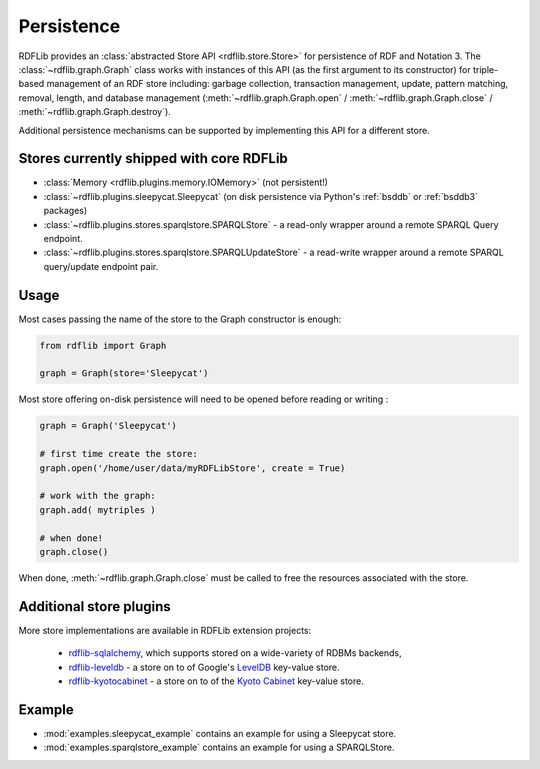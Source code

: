 .. _persistence: Persistence

===========
Persistence
===========

RDFLib provides an :class:`abstracted Store API <rdflib.store.Store>`
for persistence of RDF and Notation 3. The
:class:`~rdflib.graph.Graph` class works with instances of this API
(as the first argument to its constructor) for triple-based management
of an RDF store including: garbage collection, transaction management,
update, pattern matching, removal, length, and database management
(:meth:`~rdflib.graph.Graph.open` / :meth:`~rdflib.graph.Graph.close`
/ :meth:`~rdflib.graph.Graph.destroy`).

Additional persistence mechanisms can be supported by implementing
this API for a different store.

Stores currently shipped with core RDFLib
^^^^^^^^^^^^^^^^^^^^^^^^^^^^^^^^^^^^^^^^^

* :class:`Memory <rdflib.plugins.memory.IOMemory>` (not persistent!)
* :class:`~rdflib.plugins.sleepycat.Sleepycat` (on disk persistence via Python's :ref:`bsddb` or :ref:`bsddb3` packages)
* :class:`~rdflib.plugins.stores.sparqlstore.SPARQLStore` - a read-only wrapper around a remote SPARQL Query endpoint. 
* :class:`~rdflib.plugins.stores.sparqlstore.SPARQLUpdateStore` - a read-write wrapper around a remote SPARQL query/update endpoint pair. 

Usage
^^^^^

Most cases passing the name of the store to the Graph constructor is enough: 

.. code-block:: python

    from rdflib import Graph

    graph = Graph(store='Sleepycat')


Most store offering on-disk persistence will need to be opened before reading or writing :

.. code-block:: python

   graph = Graph('Sleepycat')

   # first time create the store:
   graph.open('/home/user/data/myRDFLibStore', create = True) 
   
   # work with the graph: 
   graph.add( mytriples ) 

   # when done!
   graph.close() 



When done, :meth:`~rdflib.graph.Graph.close` must be called to free the resources associated with the store. 
	

Additional store plugins
^^^^^^^^^^^^^^^^^^^^^^^^

More store implementations are available in RDFLib extension projects: 

 * `rdflib-sqlalchemy <https://github.com/RDFLib/rdflib-sqlalchemy>`_, which supports stored on a wide-variety of RDBMs backends, 
 * `rdflib-leveldb <https://github.com/RDFLib/rdflib-leveldb>`_ - a store on to of Google's `LevelDB <https://code.google.com/p/leveldb/>`_ key-value store. 
 * `rdflib-kyotocabinet <https://github.com/RDFLib/rdflib-kyotocabinet>`_ - a store on to of the `Kyoto Cabinet <http://fallabs.com/kyotocabinet/>`_ key-value store. 

Example
^^^^^^^

* :mod:`examples.sleepycat_example` contains an example for using a Sleepycat store. 
* :mod:`examples.sparqlstore_example` contains an example for using a SPARQLStore. 
